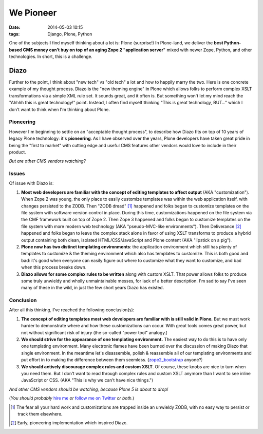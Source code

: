 We Pioneer
==========

:date: 2014-05-03 10:15
:tags: Django, Plone, Python

.. image:: /images/we-pioneer.jpg
    :alt: alternate text

One of the subjects I find myself thinking about a lot is: Plone (surprise!) In Plone-land, we deliver the **best Python-based CMS money can't buy on top of an aging Zope 2 "application server"** mixed with newer Zope, Python, and other technologies. In short, this is a challenge.

Diazo
-----

Further to the point, I think about "new tech" vs "old tech" a lot and how to happily marry the two. Here is one concrete example of my thought process. Diazo is the "new theming engine" in Plone which allows folks to perform complex XSLT transformations via a simple XML rule set. It sounds great, and it often is. But something won't let my mind reach the "Ahhhh this is great technology!" point. Instead, I often find myself thinking "This is great technology, BUT…" which I don't want to think when I'm thinking about Plone. 

Pioneering
~~~~~~~~~~

However I'm beginning to settle on an "acceptable thought process", to describe how Diazo fits on top of 10 years of legacy Plone technology: it's **pioneering**. As I have observed over the years, Plone developers have taken great pride in being the "first to market" with cutting edge and useful CMS features other vendors would love to include in their product.

*But are other CMS vendors watching?*

Issues
~~~~~~

Of issue with Diazo is: 

1. **Most web developers are familiar with the concept of editing templates to affect output** (AKA "customization"). When Zope 2 was young, the only place to easily customize templates was within the web application itself, with changes persisted to the ZODB. Then "ZODB dread" [1]_ happened and folks began to customize templates on the file system with software version control in place. During this time, customizations happened on the file system via the CMF framework built on top of Zope 2. Then Zope 3 happened and folks began to customize templates on the file system with more modern web technology (AKA "pseudo-MVC-like environments"). Then Deliverance [2]_ happened and folks began to leave the complex stack alone in favor of using XSLT transforms to produce a hybrid output containing both clean, isolated HTML/CSS/JavaScript and Plone content (AKA "lipstick on a pig").

#. **Plone now has two distinct templating environments**: the application environment which still has plenty of templates to customize & the theming environment which also has templates to customize. This is both good and bad: it's good when everyone can easily figure out where to customize what they want to customize, and bad when this process breaks down.

#. **Diazo allows for some complex rules to be written** along with custom XSLT. That power allows folks to produce some truly unwieldy and wholly unmaintainable messes, for lack of a better description. I'm sad to say I've seen many of these in the wild, in just the few short years Diazo has existed.

Conclusion
~~~~~~~~~~

After all this thinking, I've reached the following conclusion(s):

1. **The concept of editing templates most web developers are familiar with is still valid in Plone.** But we must work harder to demonstrate where and how these customizations can occur. With great tools comes great power, but not without significant risk of injury (the so-called "power tool" analogy.)

#. **We should strive for the appearance of one templating environment.** The easiest way to do this is to have only one templating environment. Many electronic flames have been burned over the discussion of making Diazo that single environment. In the meantime let's disassemble, polish & reassemble all of our templating environments and put effort in to making the difference between them seemless. (`zope2_bootstrap <http://pypi.python.org/pypi/zope2_bootstrap>`_ anyone?)

#. **We should actively discourage complex rules and custom XSLT**. Of course, these knobs are nice to turn when you need them. But I don't want to read through complex rules and custom XSLT anymore than I want to see inline JavaScript or CSS. (AKA "This is why we can't have nice things.")

*And other CMS vendors should be watching, because Plone 5 is about to drop!*

(*You should probably* `hire me <http://aclark.net>`_ *or* `follow me on Twitter <http://twitter.com/aclark4life>`_ *or both*.)

.. [1] The fear all your hard work and customizations are trapped inside an unwieldy ZODB, with no easy way to persist or track them elsewhere.

.. [2] Early, pioneering implementation which inspired Diazo.
